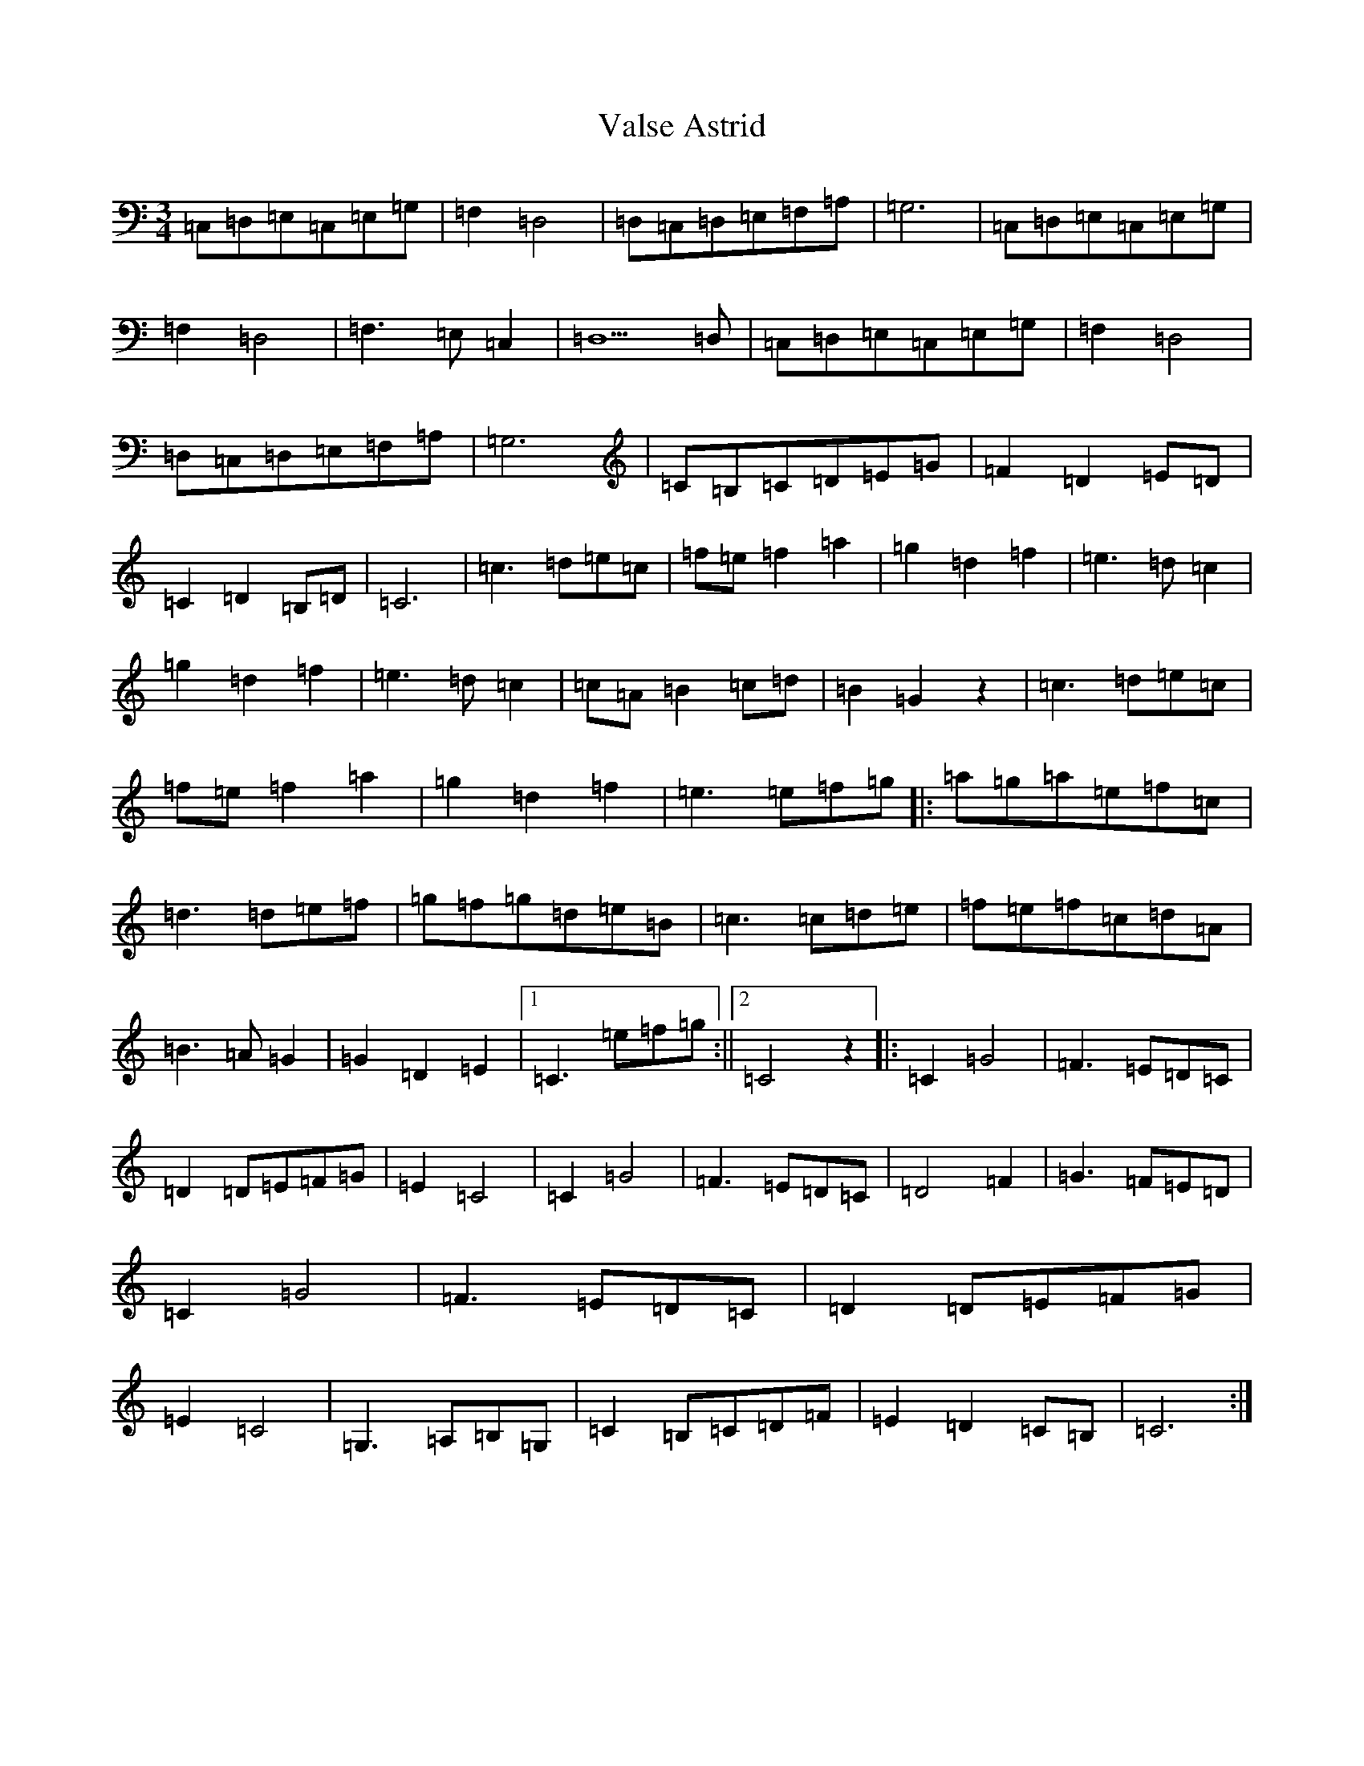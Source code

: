 X: 21922
T: Valse Astrid
S: https://thesession.org/tunes/10065#setting20199
R: waltz
M:3/4
L:1/8
K: C Major
=C,=D,=E,=C,=E,=G,|=F,2=D,4|=D,=C,=D,=E,=F,=A,|=G,6|=C,=D,=E,=C,=E,=G,|=F,2=D,4|=F,3=E,=C,2|=D,5=D,|=C,=D,=E,=C,=E,=G,|=F,2=D,4|=D,=C,=D,=E,=F,=A,|=G,6|=C=B,=C=D=E=G|=F2=D2=E=D|=C2=D2=B,=D|=C6|=c3=d=e=c|=f=e=f2=a2|=g2=d2=f2|=e3=d=c2|=g2=d2=f2|=e3=d=c2|=c=A=B2=c=d|=B2=G2z2|=c3=d=e=c|=f=e=f2=a2|=g2=d2=f2|=e3=e=f=g|:=a=g=a=e=f=c|=d3=d=e=f|=g=f=g=d=e=B|=c3=c=d=e|=f=e=f=c=d=A|=B3=A=G2|=G2=D2=E2|1=C3=e=f=g:||2=C4z2|:=C2=G4|=F3=E=D=C|=D2=D=E=F=G|=E2=C4|=C2=G4|=F3=E=D=C|=D4=F2|=G3=F=E=D|=C2=G4|=F3=E=D=C|=D2=D=E=F=G|=E2=C4|=G,3=A,=B,=G,|=C2=B,=C=D=F|=E2=D2=C=B,|=C6:|